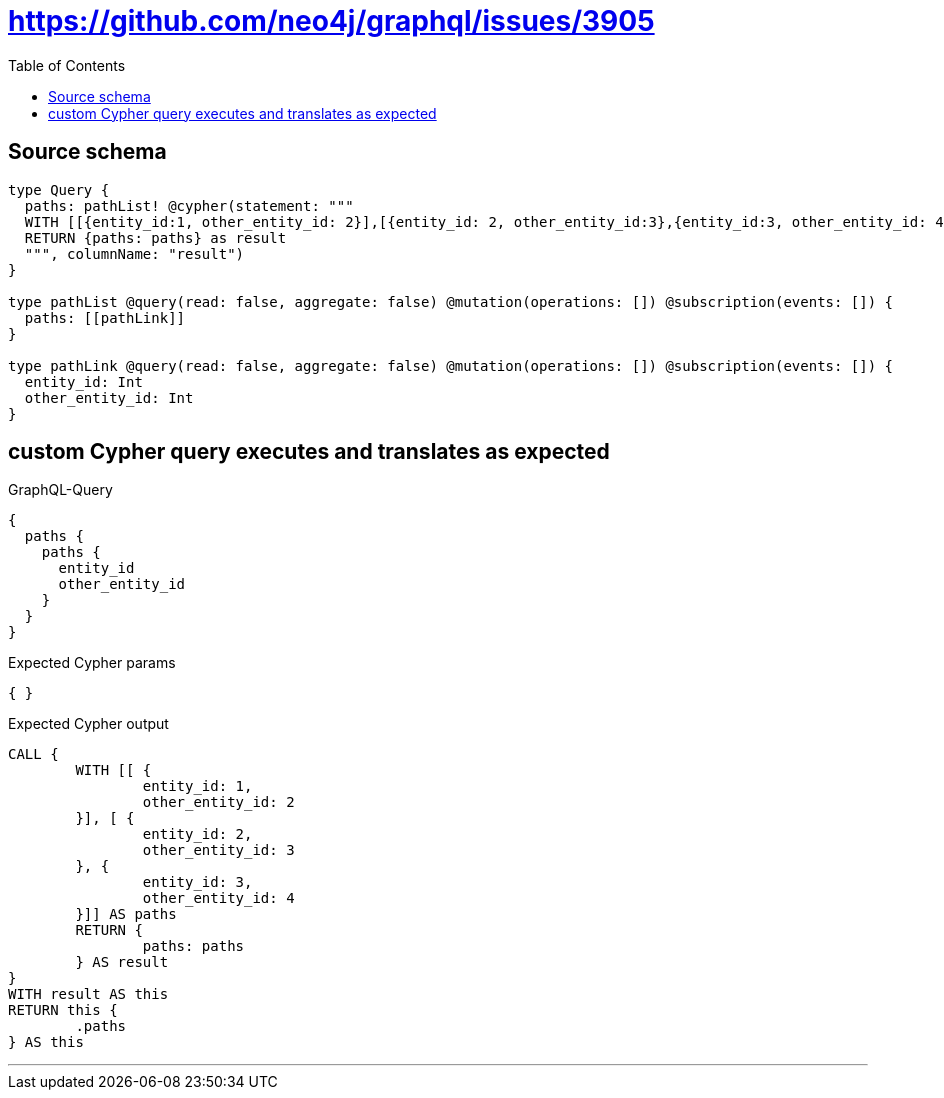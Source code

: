 :toc:

= https://github.com/neo4j/graphql/issues/3905

== Source schema

[source,graphql,schema=true]
----
type Query {
  paths: pathList! @cypher(statement: """
  WITH [[{entity_id:1, other_entity_id: 2}],[{entity_id: 2, other_entity_id:3},{entity_id:3, other_entity_id: 4}]] as paths
  RETURN {paths: paths} as result
  """, columnName: "result")
}

type pathList @query(read: false, aggregate: false) @mutation(operations: []) @subscription(events: []) {
  paths: [[pathLink]]
}

type pathLink @query(read: false, aggregate: false) @mutation(operations: []) @subscription(events: []) {
  entity_id: Int
  other_entity_id: Int
}
----

== custom Cypher query executes and translates as expected

.GraphQL-Query
[source,graphql]
----
{
  paths {
    paths {
      entity_id
      other_entity_id
    }
  }
}
----

.Expected Cypher params
[source,json]
----
{ }
----

.Expected Cypher output
[source,cypher]
----
CALL {
	WITH [[ {
		entity_id: 1,
		other_entity_id: 2
	}], [ {
		entity_id: 2,
		other_entity_id: 3
	}, {
		entity_id: 3,
		other_entity_id: 4
	}]] AS paths
	RETURN {
		paths: paths
	} AS result
}
WITH result AS this
RETURN this {
	.paths
} AS this
----

'''

